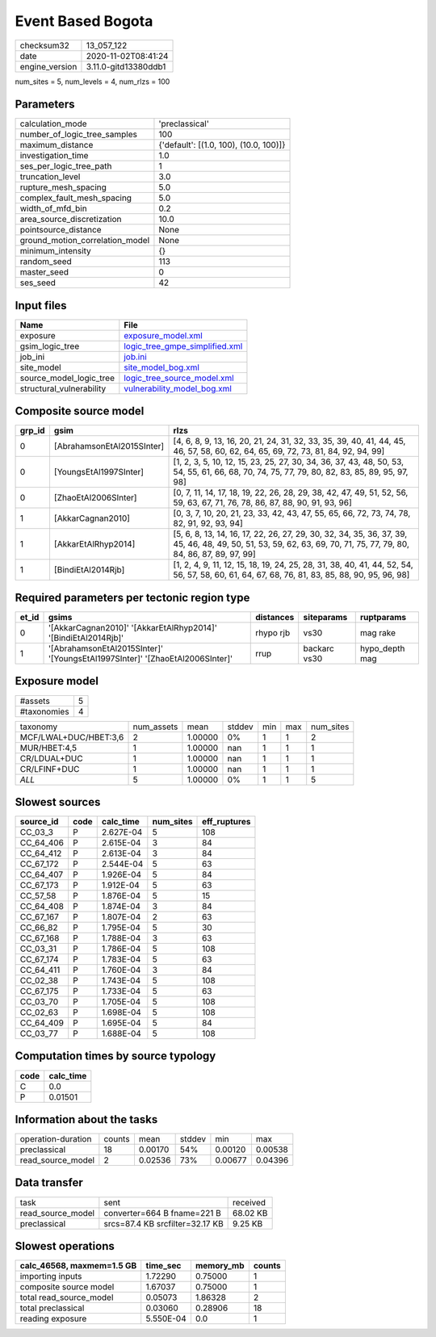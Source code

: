 Event Based Bogota
==================

============== ====================
checksum32     13_057_122          
date           2020-11-02T08:41:24 
engine_version 3.11.0-gitd13380ddb1
============== ====================

num_sites = 5, num_levels = 4, num_rlzs = 100

Parameters
----------
=============================== ======================================
calculation_mode                'preclassical'                        
number_of_logic_tree_samples    100                                   
maximum_distance                {'default': [(1.0, 100), (10.0, 100)]}
investigation_time              1.0                                   
ses_per_logic_tree_path         1                                     
truncation_level                3.0                                   
rupture_mesh_spacing            5.0                                   
complex_fault_mesh_spacing      5.0                                   
width_of_mfd_bin                0.2                                   
area_source_discretization      10.0                                  
pointsource_distance            None                                  
ground_motion_correlation_model None                                  
minimum_intensity               {}                                    
random_seed                     113                                   
master_seed                     0                                     
ses_seed                        42                                    
=============================== ======================================

Input files
-----------
======================== ==================================================================
Name                     File                                                              
======================== ==================================================================
exposure                 `exposure_model.xml <exposure_model.xml>`_                        
gsim_logic_tree          `logic_tree_gmpe_simplified.xml <logic_tree_gmpe_simplified.xml>`_
job_ini                  `job.ini <job.ini>`_                                              
site_model               `site_model_bog.xml <site_model_bog.xml>`_                        
source_model_logic_tree  `logic_tree_source_model.xml <logic_tree_source_model.xml>`_      
structural_vulnerability `vulnerability_model_bog.xml <vulnerability_model_bog.xml>`_      
======================== ==================================================================

Composite source model
----------------------
====== ========================== =================================================================================================================================================================
grp_id gsim                       rlzs                                                                                                                                                             
====== ========================== =================================================================================================================================================================
0      [AbrahamsonEtAl2015SInter] [4, 6, 8, 9, 13, 16, 20, 21, 24, 31, 32, 33, 35, 39, 40, 41, 44, 45, 46, 57, 58, 60, 62, 64, 65, 69, 72, 73, 81, 84, 92, 94, 99]                                 
0      [YoungsEtAl1997SInter]     [1, 2, 3, 5, 10, 12, 15, 23, 25, 27, 30, 34, 36, 37, 43, 48, 50, 53, 54, 55, 61, 66, 68, 70, 74, 75, 77, 79, 80, 82, 83, 85, 89, 95, 97, 98]                     
0      [ZhaoEtAl2006SInter]       [0, 7, 11, 14, 17, 18, 19, 22, 26, 28, 29, 38, 42, 47, 49, 51, 52, 56, 59, 63, 67, 71, 76, 78, 86, 87, 88, 90, 91, 93, 96]                                       
1      [AkkarCagnan2010]          [0, 3, 7, 10, 20, 21, 23, 33, 42, 43, 47, 55, 65, 66, 72, 73, 74, 78, 82, 91, 92, 93, 94]                                                                        
1      [AkkarEtAlRhyp2014]        [5, 6, 8, 13, 14, 16, 17, 22, 26, 27, 29, 30, 32, 34, 35, 36, 37, 39, 45, 46, 48, 49, 50, 51, 53, 59, 62, 63, 69, 70, 71, 75, 77, 79, 80, 84, 86, 87, 89, 97, 99]
1      [BindiEtAl2014Rjb]         [1, 2, 4, 9, 11, 12, 15, 18, 19, 24, 25, 28, 31, 38, 40, 41, 44, 52, 54, 56, 57, 58, 60, 61, 64, 67, 68, 76, 81, 83, 85, 88, 90, 95, 96, 98]                     
====== ========================== =================================================================================================================================================================

Required parameters per tectonic region type
--------------------------------------------
===== ============================================================================ ========= ============ ==============
et_id gsims                                                                        distances siteparams   ruptparams    
===== ============================================================================ ========= ============ ==============
0     '[AkkarCagnan2010]' '[AkkarEtAlRhyp2014]' '[BindiEtAl2014Rjb]'               rhypo rjb vs30         mag rake      
1     '[AbrahamsonEtAl2015SInter]' '[YoungsEtAl1997SInter]' '[ZhaoEtAl2006SInter]' rrup      backarc vs30 hypo_depth mag
===== ============================================================================ ========= ============ ==============

Exposure model
--------------
=========== =
#assets     5
#taxonomies 4
=========== =

===================== ========== ======= ====== === === =========
taxonomy              num_assets mean    stddev min max num_sites
MCF/LWAL+DUC/HBET:3,6 2          1.00000 0%     1   1   2        
MUR/HBET:4,5          1          1.00000 nan    1   1   1        
CR/LDUAL+DUC          1          1.00000 nan    1   1   1        
CR/LFINF+DUC          1          1.00000 nan    1   1   1        
*ALL*                 5          1.00000 0%     1   1   5        
===================== ========== ======= ====== === === =========

Slowest sources
---------------
========= ==== ========= ========= ============
source_id code calc_time num_sites eff_ruptures
========= ==== ========= ========= ============
CC_03_3   P    2.627E-04 5         108         
CC_64_406 P    2.615E-04 3         84          
CC_64_412 P    2.613E-04 3         84          
CC_67_172 P    2.544E-04 5         63          
CC_64_407 P    1.926E-04 5         84          
CC_67_173 P    1.912E-04 5         63          
CC_57_58  P    1.876E-04 5         15          
CC_64_408 P    1.874E-04 3         84          
CC_67_167 P    1.807E-04 2         63          
CC_66_82  P    1.795E-04 5         30          
CC_67_168 P    1.788E-04 3         63          
CC_03_31  P    1.786E-04 5         108         
CC_67_174 P    1.783E-04 5         63          
CC_64_411 P    1.760E-04 3         84          
CC_02_38  P    1.743E-04 5         108         
CC_67_175 P    1.733E-04 5         63          
CC_03_70  P    1.705E-04 5         108         
CC_02_63  P    1.698E-04 5         108         
CC_64_409 P    1.695E-04 5         84          
CC_03_77  P    1.688E-04 5         108         
========= ==== ========= ========= ============

Computation times by source typology
------------------------------------
==== =========
code calc_time
==== =========
C    0.0      
P    0.01501  
==== =========

Information about the tasks
---------------------------
================== ====== ======= ====== ======= =======
operation-duration counts mean    stddev min     max    
preclassical       18     0.00170 54%    0.00120 0.00538
read_source_model  2      0.02536 73%    0.00677 0.04396
================== ====== ======= ====== ======= =======

Data transfer
-------------
================= =============================== ========
task              sent                            received
read_source_model converter=664 B fname=221 B     68.02 KB
preclassical      srcs=87.4 KB srcfilter=32.17 KB 9.25 KB 
================= =============================== ========

Slowest operations
------------------
========================= ========= ========= ======
calc_46568, maxmem=1.5 GB time_sec  memory_mb counts
========================= ========= ========= ======
importing inputs          1.72290   0.75000   1     
composite source model    1.67037   0.75000   1     
total read_source_model   0.05073   1.86328   2     
total preclassical        0.03060   0.28906   18    
reading exposure          5.550E-04 0.0       1     
========================= ========= ========= ======